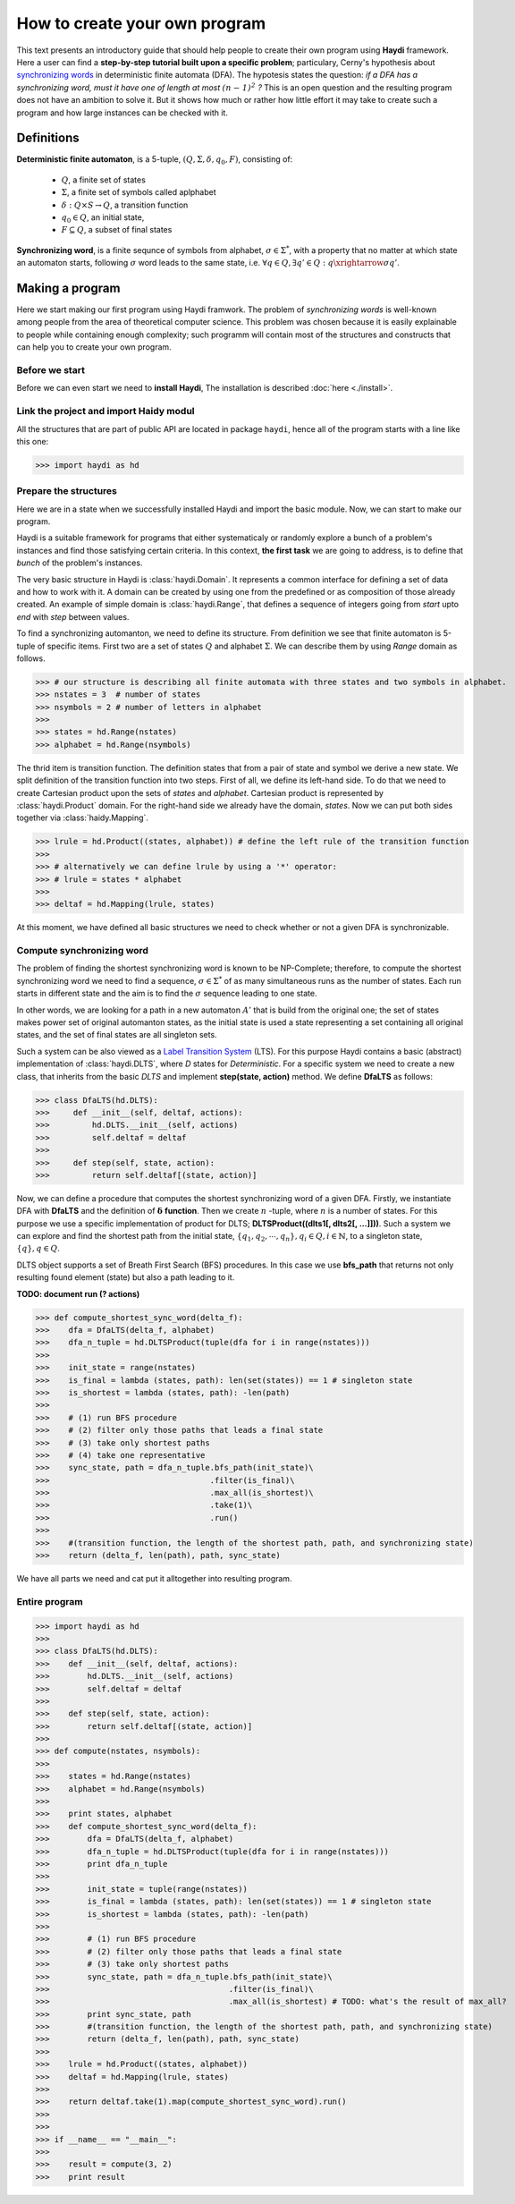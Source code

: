 
How to create your own program
==============================

This text presents an introductory guide that should help people to create their own program using **Haydi** framework. Here a user can find a **step-by-step tutorial built upon a specific problem**; particulary, Cerny's hypothesis about `synchronizing words`_ in deterministic finite automata (DFA). The hypotesis states the question: *if a DFA has a synchronizing word, must it have one of length at most* :math:`\mathit{(n − 1)^2}` *?* This is an open question and the resulting program does not have an ambition to solve it. But it shows how much or rather how little effort it may take to create such a program and how large instances can be checked with it.

.. _synchronizing words: https://en.wikipedia.org/wiki/Synchronizing_word

Definitions
-----------

**Deterministic finite automaton**, is a 5-tuple, :math:`(Q,\Sigma, \delta, q_0, F)`, consisting of:

 - :math:`Q`, a finite set of states
 - :math:`\Sigma`, a finite set of symbols called aplphabet
 - :math:`\delta: Q \times S \to Q`, a transition function
 - :math:`q_0 \in Q`, an initial state,
 - :math:`F \subseteq Q`, a subset of final states
 

**Synchronizing word**, is a finite sequnce of symbols from alphabet, :math:`\sigma \in \Sigma^*`, with a property that no matter at which state an automaton starts, following :math:`\sigma` word leads to the same state, i.e. :math:`\forall q \in Q, \exists q' \in Q: q \xrightarrow{\sigma} q'`.

Making a program
----------------
Here we start making our first program using Haydi framwork. The problem of *synchronizing words* is well-known among people from the area of theoretical computer science. This problem was chosen because it is easily explainable to people while containing enough complexity; such programm will contain most of the structures and constructs that can help you to create your own program.

Before we start
~~~~~~~~~~~~~~~
Before we can even start we need to **install Haydi**, The installation is described :doc:`here <./install>`. 

Link the project and import Haidy modul
~~~~~~~~~~~~~~~~~~~~~~~~~~~~~~~~~~~~~~~
All the structures that are part of public API are located in package ``haydi``, hence all of the program starts with a line like this one:

>>> import haydi as hd

Prepare the structures
~~~~~~~~~~~~~~~~~~~~~~
Here we are in a state when we successfully installed Haydi and import the basic module. Now, we can start to make our program.

Haydi is a suitable framework for programs that either systematicaly or randomly explore a bunch of a problem's instances and find those satisfying certain criteria. In this context, **the first task** we are going to address, is to define that *bunch* of the problem's instances.

The very basic structure in Haydi is :class:`haydi.Domain`. It represents a common interface for defining a set of data and how to work with it. A domain can be created by using one from the predefined or as composition of those already created. An example of simple domain is :class:`haydi.Range`, that defines a sequence of integers going from *start* upto *end* with *step* between values.

To find a synchronizing automanton, we need to define its structure. From definition we see that finite automaton is 5-tuple of specific items. First two are a set of states :math:`Q` and alphabet :math:`\Sigma`. We can describe them by using *Range* domain as follows.

>>> # our structure is describing all finite automata with three states and two symbols in alphabet.
>>> nstates = 3  # number of states
>>> nsymbols = 2 # number of letters in alphabet
>>>
>>> states = hd.Range(nstates)
>>> alphabet = hd.Range(nsymbols)

The thrid item is transition function. The definition states that from a pair of state and symbol we derive a new state. We split definition of the transition function into two steps. First of all, we define its left-hand side. To do that we need to create Cartesian product upon the sets of *states* and *alphabet*. Cartesian product is represented by :class:`haydi.Product` domain. For the right-hand side we already have the domain, *states*. Now we can put both sides together via :class:`haidy.Mapping`.

>>> lrule = hd.Product((states, alphabet)) # define the left rule of the transition function
>>> 
>>> # alternatively we can define lrule by using a '*' operator:
>>> # lrule = states * alphabet
>>> 
>>> deltaf = hd.Mapping(lrule, states)

At this moment, we have defined all basic structures we need to check whether or not a given DFA is synchronizable.

Compute synchronizing word
~~~~~~~~~~~~~~~~~~~~~~~~~~
The problem of finding the shortest synchronizing word is known to be NP-Complete; therefore, to compute the shortest synchronizing word we need to find a sequence, :math:`\sigma \in \Sigma^*` of as many simultaneous runs as the number of states. Each run starts in different state and the aim is to find the :math:`\sigma` sequence leading to one state.

In other words, we are looking for a path in a new automaton :math:`A'` that is build from the original one; the set of states makes power set of original automanton states, as the initial state is used a state representing a set containing all original states, and the set of final states are all singleton sets.

Such a system can be also viewed as a `Label Transition System`_ (LTS). For this purpose Haydi contains a basic (abstract) implementation of :class:`haydi.DLTS`, where *D* states for *Deterministic*. For a specific system we need to create a new class, that inherits from the basic *DLTS* and implement **step(state, action)** method. We define **DfaLTS** as follows:

.. _Label Transition System: https://en.wikipedia.org/wiki/Transition_system

>>> class DfaLTS(hd.DLTS):
>>>     def __init__(self, deltaf, actions):
>>>         hd.DLTS.__init__(self, actions)
>>>         self.deltaf = deltaf
>>>  
>>>     def step(self, state, action):
>>>         return self.deltaf[(state, action)]

Now, we can define a procedure that computes the shortest synchronizing word of a given DFA. Firstly, we instantiate DFA with **DfaLTS** and the definition of :math:`\mathbf{\delta}` **function**. Then we create :math:`n` -tuple, where :math:`n` is a number of states. For this purpose we use a specific implementation of product for DLTS; **DLTSProduct((dlts1[, dlts2[, ...]]))**. Such a system we can explore and find the shortest path from the initial state, :math:`\{q_1, q_2, \cdots, q_n\}, q_i \in Q, i \in \mathbb{N}`, to a singleton state, :math:`\{q\}, q \in Q`.

DLTS object supports a set of Breath First Search (BFS) procedures. In this case we use **bfs_path** that returns not only resulting found element (state) but also a path leading to it.

**TODO: document run (? actions)**

>>> def compute_shortest_sync_word(delta_f):
>>>    dfa = DfaLTS(delta_f, alphabet)
>>>    dfa_n_tuple = hd.DLTSProduct(tuple(dfa for i in range(nstates)))
>>>    
>>>    init_state = range(nstates)
>>>    is_final = lambda (states, path): len(set(states)) == 1 # singleton state
>>>    is_shortest = lambda (states, path): -len(path)
>>>    
>>>    # (1) run BFS procedure
>>>    # (2) filter only those paths that leads a final state
>>>    # (3) take only shortest paths
>>>    # (4) take one representative
>>>    sync_state, path = dfa_n_tuple.bfs_path(init_state)\
>>>                                  .filter(is_final)\
>>>                                  .max_all(is_shortest)\
>>>                                  .take(1)\
>>>                                  .run()
>>>                    
>>>    #(transition function, the length of the shortest path, path, and synchronizing state)
>>>    return (delta_f, len(path), path, sync_state)

We have all parts we need and cat put it alltogether into resulting program.

Entire program
~~~~~~~~~~~~~~

>>> import haydi as hd
>>> 
>>> class DfaLTS(hd.DLTS):
>>>    def __init__(self, deltaf, actions):
>>>        hd.DLTS.__init__(self, actions)
>>>        self.deltaf = deltaf
>>> 
>>>    def step(self, state, action):
>>>        return self.deltaf[(state, action)]
>>>    
>>> def compute(nstates, nsymbols):
>>>    
>>>    states = hd.Range(nstates)
>>>    alphabet = hd.Range(nsymbols)
>>> 
>>>    print states, alphabet
>>>    def compute_shortest_sync_word(delta_f):
>>>        dfa = DfaLTS(delta_f, alphabet)
>>>        dfa_n_tuple = hd.DLTSProduct(tuple(dfa for i in range(nstates)))
>>>        print dfa_n_tuple
>>> 
>>>        init_state = tuple(range(nstates))
>>>        is_final = lambda (states, path): len(set(states)) == 1 # singleton state
>>>        is_shortest = lambda (states, path): -len(path)
>>> 
>>>        # (1) run BFS procedure
>>>        # (2) filter only those paths that leads a final state
>>>        # (3) take only shortest paths
>>>        sync_state, path = dfa_n_tuple.bfs_path(init_state)\
>>>                                      .filter(is_final)\
>>>                                      .max_all(is_shortest) # TODO: what's the result of max_all?
>>>        print sync_state, path
>>>        #(transition function, the length of the shortest path, path, and synchronizing state)
>>>        return (delta_f, len(path), path, sync_state)
>>>    
>>>    lrule = hd.Product((states, alphabet))
>>>    deltaf = hd.Mapping(lrule, states)
>>>    
>>>    return deltaf.take(1).map(compute_shortest_sync_word).run()
>>>    
>>> 
>>> if __name__ == "__main__":
>>>    
>>>    result = compute(3, 2)
>>>    print result
